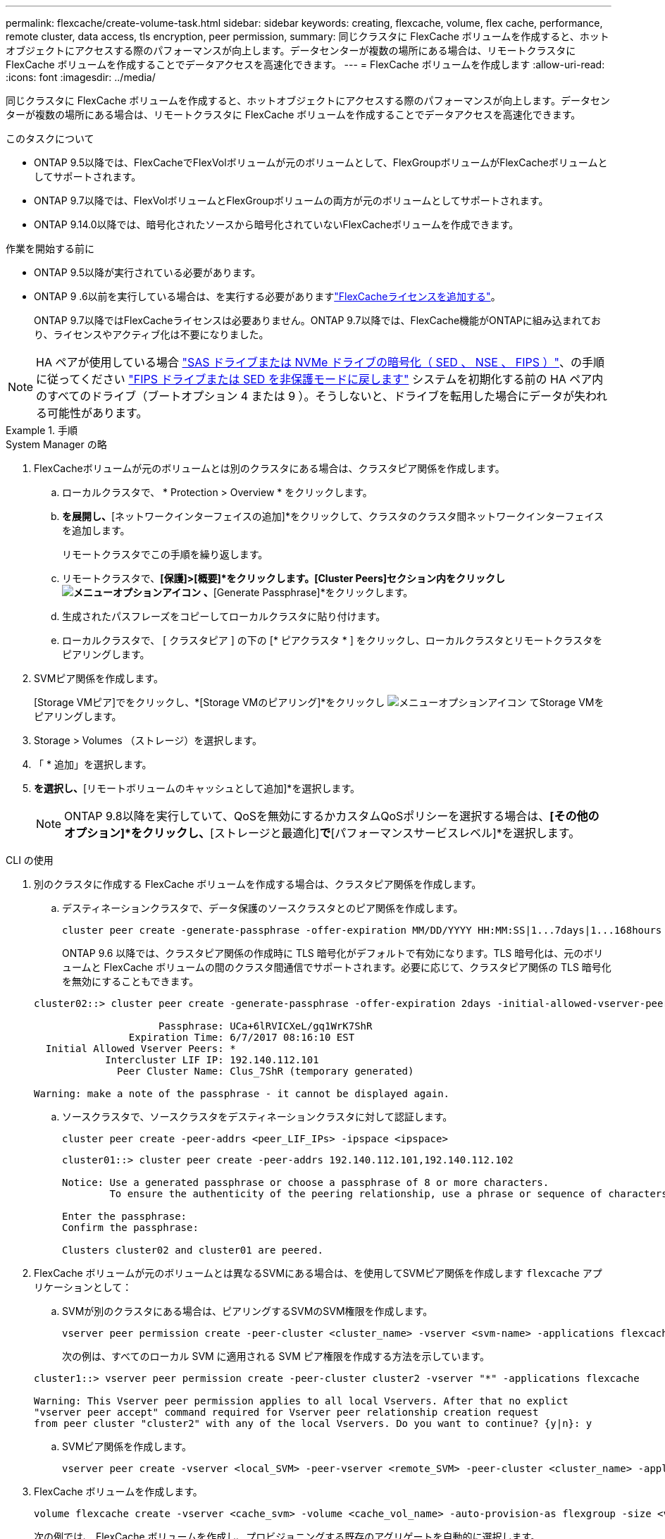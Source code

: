 ---
permalink: flexcache/create-volume-task.html 
sidebar: sidebar 
keywords: creating, flexcache, volume, flex cache, performance, remote cluster, data access, tls encryption, peer permission, 
summary: 同じクラスタに FlexCache ボリュームを作成すると、ホットオブジェクトにアクセスする際のパフォーマンスが向上します。データセンターが複数の場所にある場合は、リモートクラスタに FlexCache ボリュームを作成することでデータアクセスを高速化できます。 
---
= FlexCache ボリュームを作成します
:allow-uri-read: 
:icons: font
:imagesdir: ../media/


[role="lead"]
同じクラスタに FlexCache ボリュームを作成すると、ホットオブジェクトにアクセスする際のパフォーマンスが向上します。データセンターが複数の場所にある場合は、リモートクラスタに FlexCache ボリュームを作成することでデータアクセスを高速化できます。

.このタスクについて
* ONTAP 9.5以降では、FlexCacheでFlexVolボリュームが元のボリュームとして、FlexGroupボリュームがFlexCacheボリュームとしてサポートされます。
* ONTAP 9.7以降では、FlexVolボリュームとFlexGroupボリュームの両方が元のボリュームとしてサポートされます。
* ONTAP 9.14.0以降では、暗号化されたソースから暗号化されていないFlexCacheボリュームを作成できます。


.作業を開始する前に
* ONTAP 9.5以降が実行されている必要があります。
* ONTAP 9 .6以前を実行している場合は、を実行する必要がありますlink:../system-admin/install-license-task.html["FlexCacheライセンスを追加する"]。
+
ONTAP 9.7以降ではFlexCacheライセンスは必要ありません。ONTAP 9.7以降では、FlexCache機能がONTAPに組み込まれており、ライセンスやアクティブ化は不要になりました。 




NOTE: HA ペアが使用している場合 link:https://docs.netapp.com/us-en/ontap/encryption-at-rest/support-storage-encryption-concept.html["SAS ドライブまたは NVMe ドライブの暗号化（ SED 、 NSE 、 FIPS ）"]、の手順に従ってください link:https://docs.netapp.com/us-en/ontap/encryption-at-rest/return-seds-unprotected-mode-task.html["FIPS ドライブまたは SED を非保護モードに戻します"] システムを初期化する前の HA ペア内のすべてのドライブ（ブートオプション 4 または 9 ）。そうしないと、ドライブを転用した場合にデータが失われる可能性があります。

.手順
[role="tabbed-block"]
====
.System Manager の略
--
. FlexCacheボリュームが元のボリュームとは別のクラスタにある場合は、クラスタピア関係を作成します。
+
.. ローカルクラスタで、 * Protection > Overview * をクリックします。
.. [クラスタ間設定]*を展開し、*[ネットワークインターフェイスの追加]*をクリックして、クラスタのクラスタ間ネットワークインターフェイスを追加します。
+
リモートクラスタでこの手順を繰り返します。

.. リモートクラスタで、*[保護]>[概要]*をクリックします。[Cluster Peers]セクション内をクリックし image:icon_kabob.gif["メニューオプションアイコン"] 、*[Generate Passphrase]*をクリックします。
.. 生成されたパスフレーズをコピーしてローカルクラスタに貼り付けます。
.. ローカルクラスタで、 [ クラスタピア ] の下の [* ピアクラスタ * ] をクリックし、ローカルクラスタとリモートクラスタをピアリングします。


. SVMピア関係を作成します。
+
[Storage VMピア]でをクリックし、*[Storage VMのピアリング]*をクリックし image:icon_kabob.gif["メニューオプションアイコン"] てStorage VMをピアリングします。

. Storage > Volumes （ストレージ）を選択します。
. 「 * 追加」を選択します。
. [その他のオプション]*を選択し、*[リモートボリュームのキャッシュとして追加]*を選択します。
+

NOTE: ONTAP 9.8以降を実行していて、QoSを無効にするかカスタムQoSポリシーを選択する場合は、*[その他のオプション]*をクリックし、*[ストレージと最適化]*で*[パフォーマンスサービスレベル]*を選択します。



--
.CLI の使用
--
. 別のクラスタに作成する FlexCache ボリュームを作成する場合は、クラスタピア関係を作成します。
+
.. デスティネーションクラスタで、データ保護のソースクラスタとのピア関係を作成します。
+
[source, cli]
----
cluster peer create -generate-passphrase -offer-expiration MM/DD/YYYY HH:MM:SS|1...7days|1...168hours -peer-addrs <peer_LIF_IPs> -initial-allowed-vserver-peers <svm_name>,..|* -ipspace <ipspace_name>
----
+
ONTAP 9.6 以降では、クラスタピア関係の作成時に TLS 暗号化がデフォルトで有効になります。TLS 暗号化は、元のボリュームと FlexCache ボリュームの間のクラスタ間通信でサポートされます。必要に応じて、クラスタピア関係の TLS 暗号化を無効にすることもできます。

+
[listing]
----
cluster02::> cluster peer create -generate-passphrase -offer-expiration 2days -initial-allowed-vserver-peers *

                     Passphrase: UCa+6lRVICXeL/gq1WrK7ShR
                Expiration Time: 6/7/2017 08:16:10 EST
  Initial Allowed Vserver Peers: *
            Intercluster LIF IP: 192.140.112.101
              Peer Cluster Name: Clus_7ShR (temporary generated)

Warning: make a note of the passphrase - it cannot be displayed again.
----
.. ソースクラスタで、ソースクラスタをデスティネーションクラスタに対して認証します。
+
[source, cli]
----
cluster peer create -peer-addrs <peer_LIF_IPs> -ipspace <ipspace>
----
+
[listing]
----
cluster01::> cluster peer create -peer-addrs 192.140.112.101,192.140.112.102

Notice: Use a generated passphrase or choose a passphrase of 8 or more characters.
        To ensure the authenticity of the peering relationship, use a phrase or sequence of characters that would be hard to guess.

Enter the passphrase:
Confirm the passphrase:

Clusters cluster02 and cluster01 are peered.
----


. FlexCache ボリュームが元のボリュームとは異なるSVMにある場合は、を使用してSVMピア関係を作成します `flexcache` アプリケーションとして：
+
.. SVMが別のクラスタにある場合は、ピアリングするSVMのSVM権限を作成します。
+
[source, cli]
----
vserver peer permission create -peer-cluster <cluster_name> -vserver <svm-name> -applications flexcache
----
+
次の例は、すべてのローカル SVM に適用される SVM ピア権限を作成する方法を示しています。

+
[listing]
----
cluster1::> vserver peer permission create -peer-cluster cluster2 -vserver "*" -applications flexcache

Warning: This Vserver peer permission applies to all local Vservers. After that no explict
"vserver peer accept" command required for Vserver peer relationship creation request
from peer cluster "cluster2" with any of the local Vservers. Do you want to continue? {y|n}: y
----
.. SVMピア関係を作成します。
+
[source, cli]
----
vserver peer create -vserver <local_SVM> -peer-vserver <remote_SVM> -peer-cluster <cluster_name> -applications flexcache
----


. FlexCache ボリュームを作成します。
+
[source, cli]
----
volume flexcache create -vserver <cache_svm> -volume <cache_vol_name> -auto-provision-as flexgroup -size <vol_size> -origin-vserver <origin_svm> -origin-volume <origin_vol_name>
----
+
次の例では、 FlexCache ボリュームを作成し、プロビジョニングする既存のアグリゲートを自動的に選択します。

+
[listing]
----
cluster1::> volume flexcache create -vserver vs_1 -volume fc1 -auto-provision-as flexgroup -origin-volume vol_1 -size 160MB -origin-vserver vs_1
[Job 443] Job succeeded: Successful
----
+
次の例では、 FlexCache ボリュームを作成し、ジャンクションパスを設定します。

+
[listing]
----
cluster1::> flexcache create -vserver vs34 -volume fc4 -aggr-list aggr34,aggr43 -origin-volume origin1 -size 400m -junction-path /fc4
[Job 903] Job succeeded: Successful
----
. FlexCache ボリュームと元のボリュームの FlexCache 関係を確認します。
+
.. クラスタ内のFlexCache関係を表示します。
+
[source, cli]
----
volume flexcache show
----
+
[listing]
----
cluster1::> volume flexcache show
Vserver Volume      Size       Origin-Vserver Origin-Volume Origin-Cluster
------- ----------- ---------- -------------- ------------- --------------
vs_1    fc1         160MB      vs_1           vol_1           cluster1
----
.. 元のクラスタのすべてのFlexCache関係を表示します。
 [+]
`volume flexcache origin show-caches`
+
[listing]
----
cluster::> volume flexcache origin show-caches
Origin-Vserver Origin-Volume   Cache-Vserver    Cache-Volume   Cache-Cluster
-------------- --------------- ---------------  -------------- ---------------
vs0            ovol1           vs1              cfg1           clusA
vs0            ovol1           vs2              cfg2           clusB
vs_1           vol_1           vs_1             fc1            cluster1
----




--
====


== 結果

FlexCache ボリュームが作成されました。クライアントは、 FlexCache ボリュームのジャンクションパスを使用してボリュームをマウントできます。

.関連情報
link:../peering/index.html["クラスタと SVM のピアリング"]
